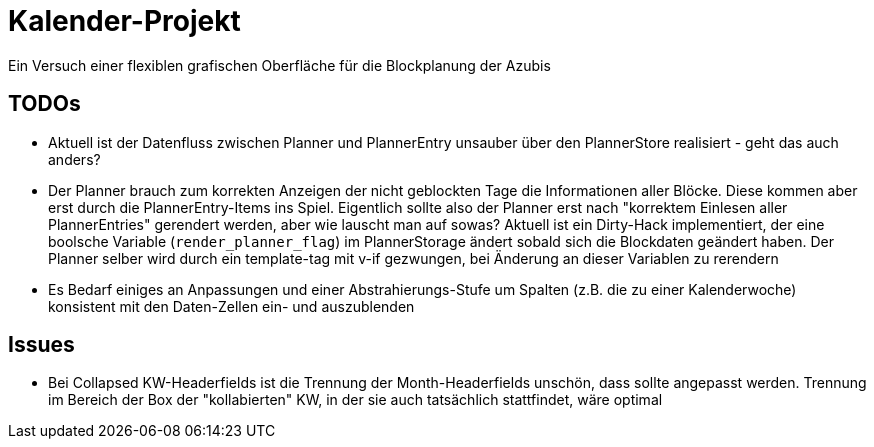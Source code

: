 = Kalender-Projekt

Ein Versuch einer flexiblen grafischen Oberfläche für die Blockplanung der Azubis


== TODOs

* Aktuell ist der Datenfluss zwischen Planner und PlannerEntry unsauber über den PlannerStore realisiert - geht das auch anders?
* Der Planner brauch zum korrekten Anzeigen der nicht geblockten Tage die Informationen aller Blöcke. Diese kommen aber erst durch die PlannerEntry-Items ins Spiel. Eigentlich sollte also der Planner erst nach "korrektem Einlesen aller PlannerEntries" gerendert werden, aber wie lauscht man auf sowas? Aktuell ist ein Dirty-Hack implementiert, der eine boolsche Variable (`render_planner_flag`) im PlannerStorage ändert sobald sich die Blockdaten geändert haben. Der Planner selber wird durch ein template-tag mit v-if gezwungen, bei Änderung an dieser Variablen zu rerendern
* Es Bedarf einiges an Anpassungen und einer Abstrahierungs-Stufe um Spalten (z.B. die zu einer Kalenderwoche) konsistent mit den Daten-Zellen ein- und auszublenden  

== Issues

* Bei Collapsed KW-Headerfields ist die Trennung der Month-Headerfields unschön, dass sollte angepasst werden. Trennung im Bereich der Box der "kollabierten" KW, in der sie auch tatsächlich stattfindet, wäre optimal